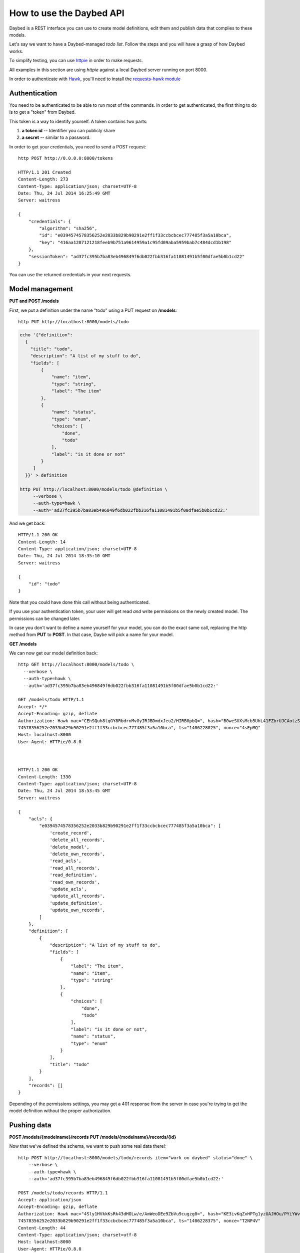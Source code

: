 How to use the Daybed API
=========================

Daybed is a REST interface you can use to create model definitions, edit them
and publish data that complies to these models.

Let's say we want to have a Daybed-managed *todo list*. Follow the steps and you
will have a grasp of how Daybed works.

To simplify testing, you can use `httpie <https://github.com/jkbr/httpie>`_ in
order to make requests.

All examples in this section are using *httpie* against a local Daybed server
running on port 8000.

In order to authenticate with `Hawk <https://github.com/hueniverse/hawk>`_,
you'll need to install the `requests-hawk module
<https://github.com/mozilla-services/requests-hawk>`_

Authentication
--------------

You need to be authenticated to be able to run most of the commands. In order
to get authenticated, the first thing to do is to get a "token" from Daybed.

This token is a way to identify yourself. A token contains two parts:

1. **a token id** -- Identifier you can publicly share
2. **a secret** -- similar to a password.


In order to get your credentials, you need to send a POST request::

    http POST http://0.0.0.0:8000/tokens

    HTTP/1.1 201 Created
    Content-Length: 273
    Content-Type: application/json; charset=UTF-8
    Date: Thu, 24 Jul 2014 16:25:49 GMT
    Server: waitress

    {
        "credentials": {
            "algorithm": "sha256",
            "id": "e0394574578356252e2033b829b90291e2ff1f33ccbcbcec777485f3a5a10bca",
            "key": "416aa1287121218feeb9b751a9614959a1c95fd09aba5959bab7c484dcd1b198"
        },
        "sessionToken": "ad37fc395b7ba83eb496849f6db022fbb316fa11081491b5f00dfae5b0b1cd22"
    }


You can use the returned credentials in your next requests.


Model management
----------------

**PUT and POST /models**


First, we put a definition under the name "todo" using a PUT request
on **/models**::

  http PUT http://localhost:8000/models/todo

.. code-block:: bash

    echo '{"definition":
      {
        "title": "todo",
        "description": "A list of my stuff to do",
        "fields": [
            {
                "name": "item",
                "type": "string",
                "label": "The item"
            },
            {
                "name": "status",
                "type": "enum",
                "choices": [
                    "done",
                    "todo"
                ],
                "label": "is it done or not"
            }
         ]
      }}' > definition

    http PUT http://localhost:8000/models/todo @definition \
         --verbose \
         --auth-type=hawk \
         --auth='ad37fc395b7ba83eb496849f6db022fbb316fa11081491b5f00dfae5b0b1cd22:'

And we get back::

    HTTP/1.1 200 OK
    Content-Length: 14
    Content-Type: application/json; charset=UTF-8
    Date: Thu, 24 Jul 2014 18:35:10 GMT
    Server: waitress

    {
        "id": "todo"
    }

Note that you could have done this call without being authenticated.

If you use your authentication token, your user will get read *and*
write permissions on the newly created model. The permissions can
be changed later.

In case you don't want to define a name yourself for your model, you can do the
exact same call, replacing the http method from **PUT** to **POST**.
In that case, Daybe will pick a name for your model.

**GET /models**

We can now get our model definition back::

    http GET http://localhost:8000/models/todo \
      --verbose \
      --auth-type=hawk \
      --auth='ad37fc395b7ba83eb496849f6db022fbb316fa11081491b5f00dfae5b0b1cd22:'

    GET /models/todo HTTP/1.1
    Accept: */*
    Accept-Encoding: gzip, deflate
    Authorization: Hawk mac="CEhSQuh8tqGY8RbdrnMvGyIRJBDmdxJeu2/HIRB0pbQ=", hash="B0weSUXsMcb5UhL41FZbrUJCAotzSI3HawE1NPLRUz8=", id="e03945
    74578356252e2033b829b90291e2ff1f33ccbcbcec777485f3a5a10bca", ts="1406228025", nonce="4sEpMQ"
    Host: localhost:8000
    User-Agent: HTTPie/0.8.0



    HTTP/1.1 200 OK
    Content-Length: 1330
    Content-Type: application/json; charset=UTF-8
    Date: Thu, 24 Jul 2014 18:53:45 GMT
    Server: waitress

    {
        "acls": {
            "e0394574578356252e2033b829b90291e2ff1f33ccbcbcec777485f3a5a10bca": [
                'create_record',
                'delete_all_records',
                'delete_model',
                'delete_own_records',
                'read_acls',
                'read_all_records',
                'read_definition',
                'read_own_records',
                'update_acls',
                'update_all_records',
                'update_definition',
                'update_own_records',
            ]
        },
        "definition": [
            {
                "description": "A list of my stuff to do",
                "fields": [
                    {
                        "label": "The item",
                        "name": "item",
                        "type": "string"
                    },
                    {
                        "choices": [
                            "done",
                            "todo"
                        ],
                        "label": "is it done or not",
                        "name": "status",
                        "type": "enum"
                    }
                ],
                "title": "todo"
            }
        ],
        "records": []
    }


Depending of the permissions settings, you may get a 401 response
from the server in case you're trying to get the model definition without
the proper authorization.


Pushing data
------------

**POST /models/{modelname}/records**
**PUT /models/{modelname}/records/{id}**

Now that we've defined the schema, we want to push some real data there!::

    http POST http://localhost:8000/models/todo/records item="work on daybed" status="done" \
        --verbose \
        --auth-type=hawk \
        --auth='ad37fc395b7ba83eb496849f6db022fbb316fa11081491b5f00dfae5b0b1cd22:'

    POST /models/todo/records HTTP/1.1
    Accept: application/json
    Accept-Encoding: gzip, deflate
    Authorization: Hawk mac="4Sly1HVkkKsRk43dHOLw/e/AmWeoDEe9ZbVu9cugzg0=", hash="KE3ivKqZxHPTg1yzUAJHOu/PYiYWvEoh3SZxzYshikw=", id="e03945
    74578356252e2033b829b90291e2ff1f33ccbcbcec777485f3a5a10bca", ts="1406228375", nonce="T2NP4V"
    Content-Length: 44
    Content-Type: application/json; charset=utf-8
    Host: localhost:8000
    User-Agent: HTTPie/0.8.0

    {
        "item": "work on daybed",
        "status": "done"
    }

    HTTP/1.1 201 Created
    Content-Length: 42
    Content-Type: application/json; charset=UTF-8
    Date: Thu, 24 Jul 2014 18:59:35 GMT
    Location: http://localhost:8000/models/todo/records/ebc9f07c8faa4969a76f46b8c514fac6
    Server: waitress

    {
        "id": "ebc9f07c8faa4969a76f46b8c514fac6"
    }

The server sends us back the **id** of the created document.

.. note::
    When you push some data, you can also send a special header, named
    **Validate-Only**, which will allow you to only validate the
    resource you are sending, without actually recording it to the database.


**GET /models/{modelname}/records**

Using the GET method, you can get back the data you have posted::

    http GET http://localhost:8000/models/todo/records \
        --json \
        --verbose \
        --auth-type=hawk \
        --auth='ad37fc395b7ba83eb496849f6db022fbb316fa11081491b5f00dfae5b0b1cd22:'

    GET /models/todo/records HTTP/1.1                                                                                              [5/4051]
    Accept: application/json
    Accept-Encoding: gzip, deflate
    Authorization: Hawk mac="OQ9PYGfLhE7L0TPHFpYteHI0j3PBnKgEjyYjMQXMsaM=", hash="NVuBm+XMyya3Tq4EhpZ0cQWjVUyIA8sKnySkKDOIM4M=", id="e0394574578356252e2033b829b90291e2ff1f33ccbcbcec777485f3a5a10bca", ts="1406232484", nonce="_m0VvY"
    Content-Type: application/json; charset=utf-8
    Host: localhost:8000
    User-Agent: HTTPie/0.8.0


    HTTP/1.1 200 OK
    Content-Length: 151
    Content-Type: application/json; charset=UTF-8
    Date: Thu, 24 Jul 2014 20:08:04 GMT
    Server: waitress

    {
        "records": [
            {
                "item": "work on daybed",
                "status": "done"
            },
        ]
    }



Get back a definition
---------------------

**GET /models/{modelname}/definition**

::

    http GET http://localhost:8000/models/todo/definition \
        --verbose \
        --auth-type=hawk \
        --auth='504fd8148d7cdca10baa3c5208b63dc9e13cad1387222550950810a7bdd72d2c:'

    GET /models/todo/definition HTTP/1.1
    Accept: */*
    Accept-Encoding: gzip, deflate
    Authorization: Hawk mac="k9edIqpoz7cSUJQTroXgM4vgDoZb2Z2KO2u40QCbtYk=", hash="B0weSUXsMcb5UhL41FZbrUJCAotzSI3HawE1NPLRUz8=", id="220a1c4212d8f005f0f56191c5a91f8fe266282d38b042e6b35cad8034f22871", ts="1406645426", nonce="meNBWv"
    Host: localhost:8000
    User-Agent: HTTPie/0.8.0


    HTTP/1.1 200 OK
    Content-Length: 224
    Content-Type: application/json; charset=UTF-8
    Date: Tue, 29 Jul 2014 14:50:26 GMT
    Server: waitress

    {
        "description": "A list of my stuff to do",
        "fields": [
            {
                "label": "The item",
                "name": "item",
                "type": "string"
            },
            {
                "choices": [
                    "done",
                    "todo"
                ],
                "label": "is it done or not",
                "name": "status",
                "type": "enum"
            }
        ],
        "title": "todo"
    }


Manipulating ACLs
-----------------

XXX

Get back the model ACLs
-----------------------

**GET /models/{modelname}/permissions**

::

    http GET http://localhost:8000/models/todo/permissions \
        --verbose \
        --auth-type=hawk \
        --auth='504fd8148d7cdca10baa3c5208b63dc9e13cad1387222550950810a7bdd72d2c:'

    GET /models/todo/permissions HTTP/1.1
    Accept: */*
    Accept-Encoding: gzip, deflate
    Authorization: Hawk mac="G8PntYqGA0DiP4EC0qvvr70tmCZrsVBdTTTBq9ZeKYg=", hash="B0weSUXsMcb5UhL41FZbrUJCAotzSI3HawE1NPLRUz8=", id="220a1c4212d8f005f0f56191c5a91f8fe266282d38b042e6b35cad8034f22871", ts="1406645480", nonce="4D0z9n"
    Host: localhost:8000
    User-Agent: HTTPie/0.8.0


    HTTP/1.1 200 OK
    Content-Length: 293
    Content-Type: application/json; charset=UTF-8
    Date: Tue, 29 Jul 2014 14:51:20 GMT
    Server: waitress

    {
        "220a1c4212d8f005f0f56191c5a91f8fe266282d38b042e6b35cad8034f22871": [
            "create_record",
            "delete_all_records",
            "delete_model",
            "delete_own_records",
            "read_acls",
            "read_all_records",
            "read_definition",
            "read_own_records",
            "update_acls",
            "update_all_records",
            "update_definition",
            "update_own_records"
        ]
    }


Add some permissions
--------------------

You can add permissions to an existing *token*, *Authenticated* people or *Everyone*.

As well as tokens, you can define permissions to **system.Authenticated**
and **system.Everyone**, or use their shortcut notation: **Authenticated** and
**Everyone**.

To add `read_definition` and `read_acls` to Authenticated and remove
`update_acls` to alexis we would write::

    {
        "Authenticated": ["read_definition", "read_acls"],
        "alexis": ["-update_acls"]
    }

For this to be valid, `alexis` must be an existing token.

If you want to add or remove all the permission to/from somebody, you can use the ALL shortcut::

    {
        "Authenticated": ["-ALL"],
        "alexis": ["+ALL"]
    }

If you don't provide the `-` or the `+` in front of the permission we assume you want to add the permission.

This::

    {
        "Authenticated": ["ALL"]
    }

Is equivalent to::

    {
        "Authenticated": ["+ALL"]
    }

In case you try to add a non existing permission or to modify permission of a
non existing token, you will get an error.

If you need to remove permissions from a removed token, you will have to use the PUT endpoint.

**PATCH /models/{modelname}/permissions**

::

   echo '{"Everyone": ["read_definition"]}' | http PATCH http://localhost:8000/models/todo/permissions  \
       --json \
       --verbose \
       --auth-type=hawk \
       --auth='504fd8148d7cdca10baa3c5208b63dc9e13cad1387222550950810a7bdd72d2c:'

    PATCH /models/todo/permissions HTTP/1.1
    Accept: application/json
    Accept-Encoding: gzip, deflate
    Authorization: Hawk mac="CWT9du2YxOoTb2i5d15bBTA4XiSYY/99ybh6g7welLM=", hash="Nt8m2h1nc5lVUItOobOliVj6hul0FYXmwpEmkjyp+WU=", id="220a1c4212d8f005f0f56191c5a91f8fe266282d38b042e6b35cad8034f22871", ts="1406645940", nonce="2il3kl"
    Content-Length: 34
    Content-Type: application/json; charset=utf-8
    Host: localhost:8000
    User-Agent: HTTPie/0.8.0

    {
        "Everyone": [
            "read_definition"
        ]
    }

    HTTP/1.1 200 OK
    Content-Length: 333
    Content-Type: application/json; charset=UTF-8
    Date: Tue, 29 Jul 2014 14:59:00 GMT
    Server: waitress

    {
        "220a1c4212d8f005f0f56191c5a91f8fe266282d38b042e6b35cad8034f22871": [
            "create_record",
            "delete_all_records",
            "delete_model",
            "delete_own_records",
            "read_acls",
            "read_all_records",
            "read_definition",
            "read_own_records",
            "update_acls",
            "update_all_records",
            "update_definition",
            "update_own_records"
        ],
        "system.Everyone": [
            "read_definition"
        ]
    }

**PUT /models/{modelname}/permissions**

This endpoint let you replace a set of ACLs for a model. It can be useful if
the PATCH call doesn't work (remove permissions for a removed token.) or to
replace all permissions with one call.


::

   echo '{"Everyone": ["read_definition"], "Authenticated": ["ALL"]}' | http PUT http://localhost:8000/models/todo/permissions \
       --json \
       --verbose \
       --auth-type=hawk \
       --auth='504fd8148d7cdca10baa3c5208b63dc9e13cad1387222550950810a7bdd72d2c:'

    PATCH /models/todo/permissions HTTP/1.1
    Accept: application/json
    Accept-Encoding: gzip, deflate
    Authorization: Hawk mac="CWT9du2YxOoTb2i5d15bBTA4XiSYY/99ybh6g7welLM=", hash="Nt8m2h1nc5lVUItOobOliVj6hul0FYXmwpEmkjyp+WU=", id="220a1c4212d8f005f0f56191c5a91f8fe266282d38b042e6b35cad8034f22871", ts="1406645940", nonce="2il3kl"
    Content-Length: 34
    Content-Type: application/json; charset=utf-8
    Host: localhost:8000
    User-Agent: HTTPie/0.8.0

    {
        "Everyone": [
            "read_definition"
        ],
        "Authenticated": [
            "ALL"
        ]
    }

    HTTP/1.1 200 OK
    Content-Length: 333
    Content-Type: application/json; charset=UTF-8
    Date: Tue, 29 Jul 2014 14:59:00 GMT
    Server: waitress

    {
        "system.Authenticated": [
            "create_record",
            "delete_all_records",
            "delete_model",
            "delete_own_records",
            "read_acls",
            "read_all_records",
            "read_definition",
            "read_own_records",
            "update_acls",
            "update_all_records",
            "update_definition",
            "update_own_records"
        ],
        "system.Everyone": [
            "read_definition"
        ]
    }


Listing supported fields
------------------------

Daybed supports a bunch of fields. It's easy to add some to your instances.

Sometimes, it can be useful to have a list of these fields. You can get that
list by querying the `/fields` endpoint::

  http GET http://localhost:8000/fields --verbose --json

